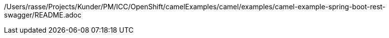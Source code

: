 /Users/rasse/Projects/Kunder/PM/ICC/OpenShift/camelExamples/camel/examples/camel-example-spring-boot-rest-swagger/README.adoc